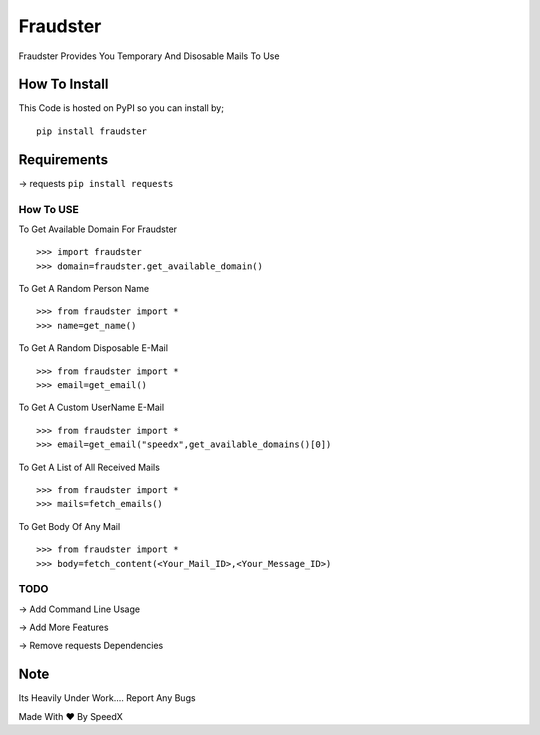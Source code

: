 Fraudster
=========

Fraudster Provides You Temporary And Disosable Mails To Use

How To Install
--------------

This Code is hosted on PyPI so you can install by;

::

    pip install fraudster

Requirements
------------

-> requests 
``pip install requests``

How To USE
~~~~~~~~~~

To Get Available Domain For Fraudster

::

    >>> import fraudster
    >>> domain=fraudster.get_available_domain()

To Get A Random Person Name

::

    >>> from fraudster import *
    >>> name=get_name()

To Get A Random Disposable E-Mail

::

    >>> from fraudster import *
    >>> email=get_email()

To Get A Custom UserName E-Mail

::

    >>> from fraudster import *
    >>> email=get_email("speedx",get_available_domains()[0])

To Get A List of All Received Mails

::

    >>> from fraudster import *
    >>> mails=fetch_emails()

To Get Body Of Any Mail

::

    >>> from fraudster import *
    >>> body=fetch_content(<Your_Mail_ID>,<Your_Message_ID>)

TODO
~~~~

-> Add Command Line Usage

-> Add More Features

-> Remove requests Dependencies

Note
----

Its Heavily Under Work.... Report Any Bugs

Made With ♥ By SpeedX
